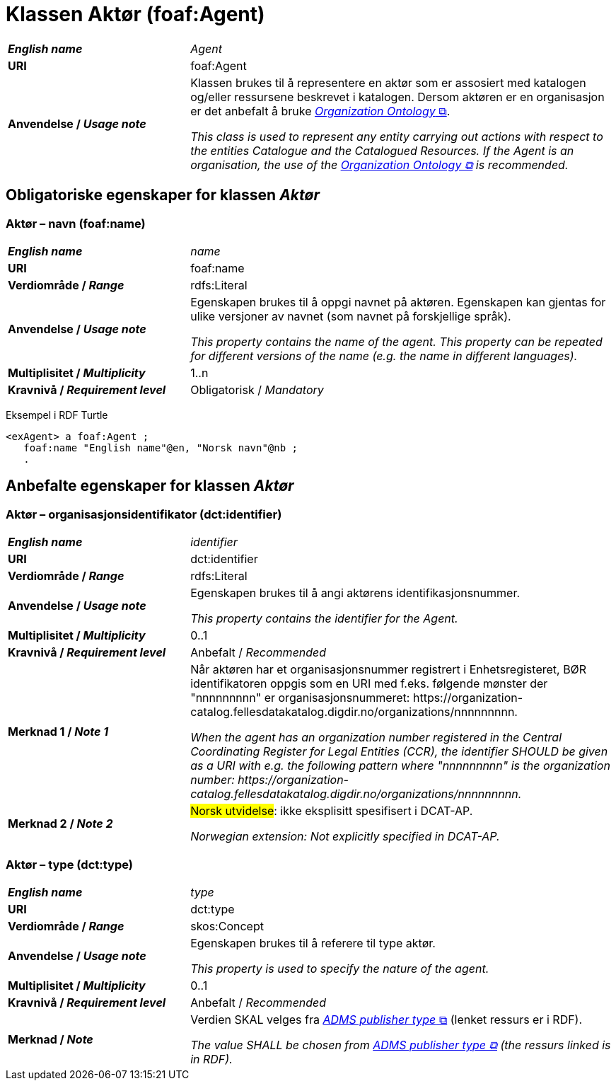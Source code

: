 = Klassen Aktør (foaf:Agent) [[Aktør]]

[cols="30s,70"]
|===
| _English name_ | _Agent_
| URI | foaf:Agent
|Anvendelse / _Usage note_ | Klassen brukes til å representere en aktør som er assosiert med katalogen og/eller ressursene beskrevet i katalogen. Dersom aktøren er en organisasjon er det anbefalt å bruke http://www.w3.org/TR/vocab-org/[_Organization Ontology_ &#x29C9;, window="_blank", role="ext-link"].

__This class is used to represent any entity carrying out actions with respect to the entities Catalogue and the Catalogued Resources. If the Agent is an organisation, the use of the http://www.w3.org/TR/vocab-org/[Organization Ontology &#x29C9;, window="_blank", role="ext-link"] is recommended.__
|===


== Obligatoriske egenskaper for klassen _Aktør_ [[Aktør-obligatoriske-egenskaper]]

=== Aktør – navn (foaf:name) [[Aktør-navn]]

[cols="30s,70"]
|===
| _English name_ |  _name_
| URI | foaf:name
| Verdiområde / _Range_ | rdfs:Literal
| Anvendelse / _Usage note_ | Egenskapen brukes til å oppgi navnet på aktøren. Egenskapen kan gjentas for ulike versjoner av navnet (som navnet på forskjellige språk).

__This property contains the name of the agent. This property can be repeated for different versions of the name (e.g. the name in different languages).__
| Multiplisitet / _Multiplicity_ | 1..n
| Kravnivå / _Requirement level_ | Obligatorisk / _Mandatory_
|===

Eksempel i RDF Turtle
-----
<exAgent> a foaf:Agent ;
   foaf:name "English name"@en, "Norsk navn"@nb ;
   .
-----

== Anbefalte egenskaper for klassen _Aktør_

=== Aktør – organisasjonsidentifikator (dct:identifier) [[Aktør-organisasjonsidentifikator]]

[cols="30s,70d"]
|===
| _English name_ | _identifier_
| URI | dct:identifier
| Verdiområde / _Range_ | rdfs:Literal
| Anvendelse / _Usage note_ | Egenskapen brukes til å angi aktørens identifikasjonsnummer.

__This property contains the identifier for the Agent.__
| Multiplisitet / _Multiplicity_ | 0..1
| Kravnivå / _Requirement level_ | Anbefalt / _Recommended_
| Merknad 1 / _Note 1_ | Når aktøren har et organisasjonsnummer registrert i Enhetsregisteret, BØR identifikatoren oppgis som en URI med f.eks. følgende mønster der "nnnnnnnnn" er organisasjonsnummeret: \https://organization-catalog.fellesdatakatalog.digdir.no/organizations/nnnnnnnnn.

__When the agent has an organization number registered in the Central Coordinating Register for Legal Entities (CCR), the identifier SHOULD be given as a URI with e.g. the following pattern where "nnnnnnnnn" is the organization number: \https://organization-catalog.fellesdatakatalog.digdir.no/organizations/nnnnnnnnn.__
| Merknad 2 / _Note 2_ | #Norsk utvidelse#: ikke eksplisitt spesifisert i DCAT-AP. 

_Norwegian extension: Not explicitly specified in DCAT-AP._
|===

=== Aktør – type (dct:type) [[Aktør-type]]

[cols="30s,70d"]
|===
| _English name_ | _type_
| URI | dct:type
| Verdiområde / _Range_ | skos:Concept
| Anvendelse / _Usage note_ | Egenskapen brukes til å referere til type aktør.

_This property is used to specify the nature of the agent._
| Multiplisitet / _Multiplicity_ | 0..1
| Kravnivå / _Requirement level_ | Anbefalt / _Recommended_
| Merknad / _Note_ | Verdien SKAL velges fra https://raw.githubusercontent.com/SEMICeu/ADMS-AP/master/purl.org/AD[_ADMS publisher type_ &#x29C9;, window="_blank", role="ext-link"] (lenket ressurs er i RDF).

__The value SHALL be chosen from https://raw.githubusercontent.com/SEMICeu/ADMS-AP/master/purl.org/AD[ADMS publisher type &#x29C9;, window="_blank", role="ext-link"] (the ressurs linked is in RDF).__
|===
